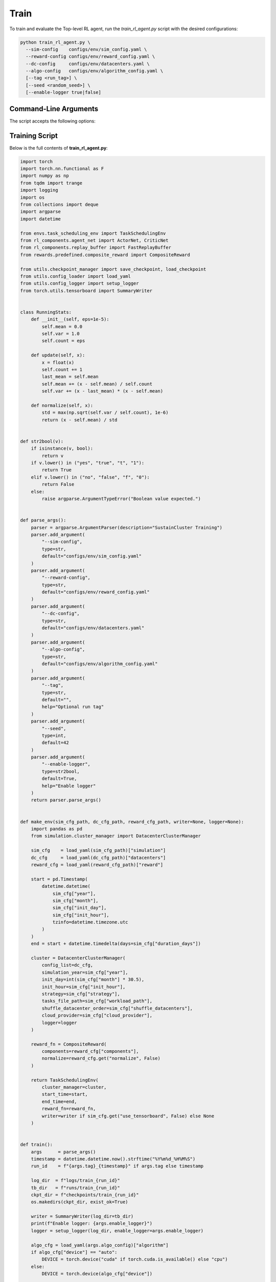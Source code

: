 .. _train:

Train
=====

To train and evaluate the Top-level RL agent, run the `train_rl_agent.py` script with the desired configurations:

.. code-block:: bash

   python train_rl_agent.py \
     --sim-config    configs/env/sim_config.yaml \
     --reward-config configs/env/reward_config.yaml \
     --dc-config     configs/env/datacenters.yaml \
     --algo-config   configs/env/algorithm_config.yaml \
     [--tag <run_tag>] \
     [--seed <random_seed>] \
     [--enable-logger true|false]


Command-Line Arguments
----------------------

The script accepts the following options:

.. option:: --sim-config SIM_CONFIG

   Path to the simulation configuration YAML file.  
   **Default:** ``configs/env/sim_config.yaml``.

.. option:: --reward-config REWARD_CONFIG

   Path to the reward configuration YAML file.  
   **Default:** ``configs/env/reward_config.yaml``.

.. option:: --dc-config DC_CONFIG

   Path to the datacenter configuration YAML file.  
   **Default:** ``configs/env/datacenters.yaml``.

.. option:: --algo-config ALGO_CONFIG

   Path to the reinforcement-learning algorithm configuration YAML file.  
   **Default:** ``configs/env/algorithm_config.yaml``.

.. option:: --tag TAG

   Optional run tag to distinguish logs and checkpoints.  
   **Default:** (empty string).

.. option:: --seed SEED

   Integer random seed for environment and training.  
   **Default:** ``42``.

.. option:: --enable-logger {yes,true,t,1}/{no,false,f,0}

   Whether to enable debug-level logger output.  
   **Default:** ``True``.


Training Script
---------------

Below is the full contents of **train_rl_agent.py**:

.. code-block:: python

   import torch
   import torch.nn.functional as F
   import numpy as np
   from tqdm import trange
   import logging
   import os
   from collections import deque
   import argparse
   import datetime

   from envs.task_scheduling_env import TaskSchedulingEnv
   from rl_components.agent_net import ActorNet, CriticNet
   from rl_components.replay_buffer import FastReplayBuffer
   from rewards.predefined.composite_reward import CompositeReward

   from utils.checkpoint_manager import save_checkpoint, load_checkpoint
   from utils.config_loader import load_yaml
   from utils.config_logger import setup_logger
   from torch.utils.tensorboard import SummaryWriter


   class RunningStats:
       def __init__(self, eps=1e-5):
           self.mean = 0.0
           self.var = 1.0
           self.count = eps

       def update(self, x):
           x = float(x)
           self.count += 1
           last_mean = self.mean
           self.mean += (x - self.mean) / self.count
           self.var += (x - last_mean) * (x - self.mean)

       def normalize(self, x):
           std = max(np.sqrt(self.var / self.count), 1e-6)
           return (x - self.mean) / std


   def str2bool(v):
       if isinstance(v, bool):
           return v
       if v.lower() in ("yes", "true", "t", "1"):
           return True
       elif v.lower() in ("no", "false", "f", "0"):
           return False
       else:
           raise argparse.ArgumentTypeError("Boolean value expected.")


   def parse_args():
       parser = argparse.ArgumentParser(description="SustainCluster Training")
       parser.add_argument(
           "--sim-config",
           type=str,
           default="configs/env/sim_config.yaml"
       )
       parser.add_argument(
           "--reward-config",
           type=str,
           default="configs/env/reward_config.yaml"
       )
       parser.add_argument(
           "--dc-config",
           type=str,
           default="configs/env/datacenters.yaml"
       )
       parser.add_argument(
           "--algo-config",
           type=str,
           default="configs/env/algorithm_config.yaml"
       )
       parser.add_argument(
           "--tag",
           type=str,
           default="",
           help="Optional run tag"
       )
       parser.add_argument(
           "--seed",
           type=int,
           default=42
       )
       parser.add_argument(
           "--enable-logger",
           type=str2bool,
           default=True,
           help="Enable logger"
       )
       return parser.parse_args()


   def make_env(sim_cfg_path, dc_cfg_path, reward_cfg_path, writer=None, logger=None):
       import pandas as pd
       from simulation.cluster_manager import DatacenterClusterManager

       sim_cfg    = load_yaml(sim_cfg_path)["simulation"]
       dc_cfg     = load_yaml(dc_cfg_path)["datacenters"]
       reward_cfg = load_yaml(reward_cfg_path)["reward"]

       start = pd.Timestamp(
           datetime.datetime(
               sim_cfg["year"],
               sim_cfg["month"],
               sim_cfg["init_day"],
               sim_cfg["init_hour"],
               tzinfo=datetime.timezone.utc
           )
       )
       end = start + datetime.timedelta(days=sim_cfg["duration_days"])

       cluster = DatacenterClusterManager(
           config_list=dc_cfg,
           simulation_year=sim_cfg["year"],
           init_day=int(sim_cfg["month"] * 30.5),
           init_hour=sim_cfg["init_hour"],
           strategy=sim_cfg["strategy"],
           tasks_file_path=sim_cfg["workload_path"],
           shuffle_datacenter_order=sim_cfg["shuffle_datacenters"],
           cloud_provider=sim_cfg["cloud_provider"],
           logger=logger
       )

       reward_fn = CompositeReward(
           components=reward_cfg["components"],
           normalize=reward_cfg.get("normalize", False)
       )

       return TaskSchedulingEnv(
           cluster_manager=cluster,
           start_time=start,
           end_time=end,
           reward_fn=reward_fn,
           writer=writer if sim_cfg.get("use_tensorboard", False) else None
       )


   def train():
       args      = parse_args()
       timestamp = datetime.datetime.now().strftime("%Y%m%d_%H%M%S")
       run_id    = f"{args.tag}_{timestamp}" if args.tag else timestamp

       log_dir  = f"logs/train_{run_id}"
       tb_dir   = f"runs/train_{run_id}"
       ckpt_dir = f"checkpoints/train_{run_id}"
       os.makedirs(ckpt_dir, exist_ok=True)

       writer = SummaryWriter(log_dir=tb_dir)
       print(f"Enable logger: {args.enable_logger}")
       logger = setup_logger(log_dir, enable_logger=args.enable_logger)

       algo_cfg = load_yaml(args.algo_config)["algorithm"]
       if algo_cfg["device"] == "auto":
           DEVICE = torch.device("cuda" if torch.cuda.is_available() else "cpu")
       else:
           DEVICE = torch.device(algo_cfg["device"])

       env = make_env(
           args.sim_config,
           args.dc_config,
           args.reward_config,
           writer,
           logger
       )

       obs, _ = env.reset(seed=args.seed)
       while len(obs) == 0:
           obs, _, done, _, _ = env.step([])
           if done:
               obs, _ = env.reset(seed=args.seed)

       obs_dim = len(obs[0])
       act_dim = env.num_dcs + 1

       actor         = ActorNet(obs_dim, act_dim,
                                hidden_dim=algo_cfg["hidden_dim"]).to(DEVICE)
       critic        = CriticNet(obs_dim, act_dim,
                                hidden_dim=algo_cfg["hidden_dim"]).to(DEVICE)
       target_critic = CriticNet(obs_dim, act_dim,
                                hidden_dim=algo_cfg["hidden_dim"]).to(DEVICE)
       target_critic.load_state_dict(critic.state_dict())

       actor_opt  = torch.optim.Adam(
           actor.parameters(),
           lr=float(algo_cfg["actor_learning_rate"])
       )
       critic_opt = torch.optim.Adam(
           critic.parameters(),
           lr=float(algo_cfg["critic_learning_rate"])
       )

       buffer = FastReplayBuffer(
           capacity=algo_cfg["replay_buffer_size"],
           max_tasks=algo_cfg["max_tasks"],
           obs_dim=obs_dim
       )

       reward_stats          = RunningStats()
       episode_reward        = 0
       episode_steps         = 0
       episode_reward_buffer = deque(maxlen=10)
       best_avg_reward       = float("-inf")
       q_loss = policy_loss = None

       pbar = trange(algo_cfg["total_steps"])

       for global_step in pbar:
           obs_tensor = torch.FloatTensor(obs).to(DEVICE)
           if not obs:
               actions = []
           elif global_step < algo_cfg["warmup_steps"]:
               actions = [np.random.randint(act_dim) for _ in obs]
           else:
               with torch.no_grad():
                   logits = actor(obs_tensor)
                   probs  = F.softmax(logits, dim=-1)
                   dist   = torch.distributions.Categorical(probs)
                   actions= dist.sample().cpu().tolist()
                   assert all(0 <= a < act_dim for a in actions), \
                          f"Invalid action: {actions}"
                   writer.add_histogram("Actor/logits", logits, global_step)
                   writer.add_histogram("Actor/probs",  probs,  global_step)

           next_obs, reward, done, truncated, _ = env.step(actions)
           reward_stats.update(reward)
           normalized_reward = reward_stats.normalize(reward)

           if actions:
               buffer.add(obs, actions, normalized_reward,
                          next_obs, done or truncated)

           obs             = next_obs
           episode_reward += reward
           episode_steps  += 1

           if done or truncated:
               avg = episode_reward / episode_steps
               episode_reward_buffer.append(avg)
               if logger:
                   logger.info(f"[Episode End] total_reward={avg:.2f}")
               writer.add_scalar("Reward/Episode", avg, global_step)
               pbar.write(f"Episode reward: {avg:.2f} (steps: {episode_steps})")
               obs, _ = env.reset(seed=args.seed+global_step)
               episode_reward = 0
               episode_steps  = 0
               if len(episode_reward_buffer) == 10:
                   avg10 = np.mean(episode_reward_buffer)
                   writer.add_scalar("Reward/Avg10", avg10, global_step)
                   pbar.write(f"Avg reward: {avg10:.2f}")
                   if avg10 > best_avg_reward:
                       best_avg_reward = avg10
                       save_checkpoint(
                           global_step, actor, critic,
                           actor_opt, critic_opt,
                           ckpt_dir, best=True
                       )
                       pbar.write(
                         f"[BEST] Saved checkpoint at step {global_step} "
                         f"(avg10 reward={avg10:.2f})"
                       )

           # RL updates (Q- and policy-loss, backward, optimizer steps) omitted for brevity

           if global_step % algo_cfg["save_interval"] == 0 and global_step > 0:
               save_checkpoint(global_step, actor, critic,
                               actor_opt, critic_opt, ckpt_dir)
               pbar.write(f"Saved checkpoint at step {global_step}")

       writer.close()


   if __name__ == "__main__":
       train()
